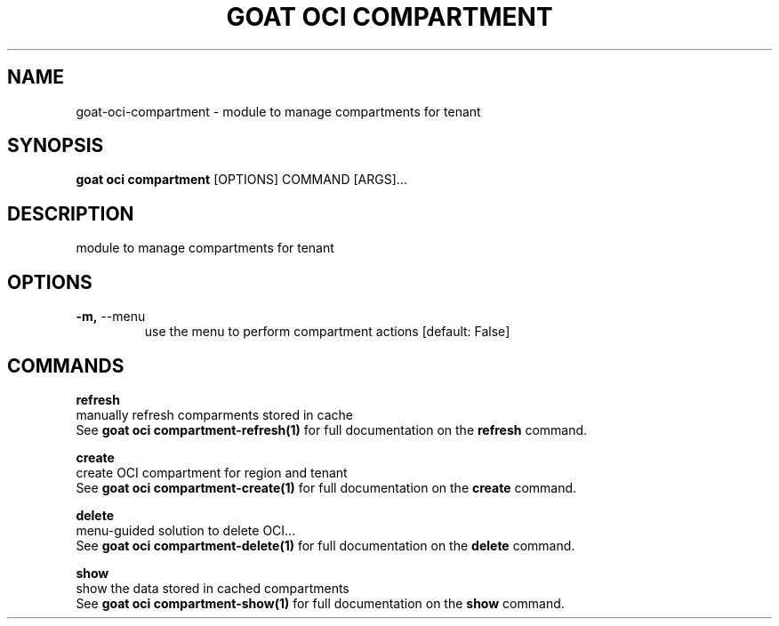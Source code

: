 .TH "GOAT OCI COMPARTMENT" "1" "2023-09-21" "2023.9.20.2226" "goat oci compartment Manual"
.SH NAME
goat\-oci\-compartment \- module to manage compartments for tenant
.SH SYNOPSIS
.B goat oci compartment
[OPTIONS] COMMAND [ARGS]...
.SH DESCRIPTION
module to manage compartments for tenant
.SH OPTIONS
.TP
\fB\-m,\fP \-\-menu
use the menu to perform compartment actions  [default: False]
.SH COMMANDS
.PP
\fBrefresh\fP
  manually refresh comparments stored in cache
  See \fBgoat oci compartment-refresh(1)\fP for full documentation on the \fBrefresh\fP command.
.PP
\fBcreate\fP
  create OCI compartment for region and tenant
  See \fBgoat oci compartment-create(1)\fP for full documentation on the \fBcreate\fP command.
.PP
\fBdelete\fP
  menu-guided solution to delete OCI...
  See \fBgoat oci compartment-delete(1)\fP for full documentation on the \fBdelete\fP command.
.PP
\fBshow\fP
  show the data stored in cached compartments
  See \fBgoat oci compartment-show(1)\fP for full documentation on the \fBshow\fP command.
